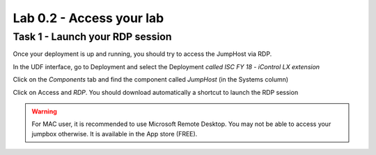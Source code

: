 Lab 0.2 - Access your lab
-------------------------

Task 1 - Launch your RDP session
^^^^^^^^^^^^^^^^^^^^^^^^^^^^^^^^

Once your deployment is up and running, you should try to access the JumpHost via RDP.

In the UDF interface, go to Deployment and select the Deployment `called ISC FY 18 - iControl LX extension`

Click on the `Components` tab and find the component called `JumpHost` (in the Systems column)

.. image:: ../../_static/class4/module0/lab1-image002.png
  :align: center
  :scale: 50%

Click on Access and `RDP`. You should download automatically a shortcut to launch the RDP session

.. image:: ../../_static/class4/module0/lab1-image003.png
  :align: center
  :scale: 50%

.. warning:: For MAC user, it is recommended to use Microsoft Remote Desktop. You may not be able to access your jumpbox otherwise. It is available in the App store (FREE).

